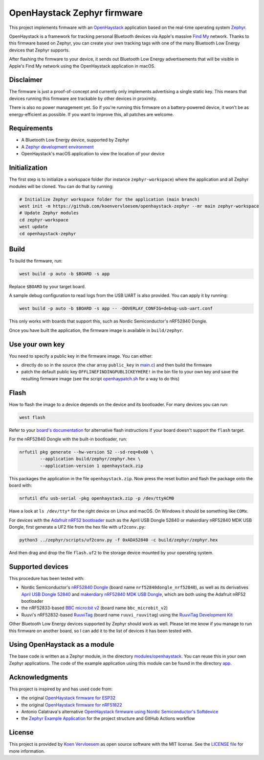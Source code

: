 OpenHaystack Zephyr firmware
############################

This project implements firmware with an `OpenHaystack <https://github.com/seemoo-lab/openhaystack>`_ application based on the real-time operating system `Zephyr <https://www.zephyrproject.org/>`_.

OpenHaystack is a framework for tracking personal Bluetooth devices via Apple's massive `Find My <https://developer.apple.com/find-my/>`_ network. Thanks to this firmware based on Zephyr, you can create your own tracking tags with one of the many Bluetooth Low Energy devices that Zephyr supports.

After flashing the firmware to your device, it sends out Bluetooth Low Energy advertisements that will be visible in Apple's Find My network using the OpenHaystack application in macOS.

Disclaimer
**********

The firmware is just a proof-of-concept and currently only implements advertising a single static key. This means that devices running this firmware are trackable by other devices in proximity.

There is also no power management yet. So if you're running this firmware on a battery-powered device, it won't be as energy-efficient as possible. If you want to improve this, all patches are welcome.

Requirements
************

* A Bluetooth Low Energy device, supported by Zephyr
* A `Zephyr development environment <https://docs.zephyrproject.org/latest/getting_started/index.html>`_
* OpenHaystack's macOS application to view the location of your device

Initialization
**************

The first step is to initialize a workspace folder (for instance ``zephyr-workspace``) where the application and all Zephyr modules will be cloned. You can do that by running:

.. code-block:: shell

  # Initialize Zephyr workspace folder for the application (main branch)
  west init -m https://github.com/koenvervloesem/openhaystack-zephyr --mr main zephyr-workspace
  # Update Zephyr modules
  cd zephyr-workspace
  west update
  cd openhaystack-zephyr

Build
*****

To build the firmware, run:

.. code-block:: shell

   west build -p auto -b $BOARD -s app

Replace ``$BOARD`` by your target board.

A sample debug configuration to read logs from the USB UART is also provided. You can apply it by running:

.. code-block:: shell

  west build -p auto -b $BOARD -s app -- -DOVERLAY_CONFIG=debug-usb-uart.conf

This only works with boards that support this, such as Nordic Semiconductor's nRF52840 Dongle.

Once you have built the application, the firmware image is available in ``build/zephyr``.

Use your own key
****************

You need to specify a public key in the firmware image. You can either:

* directly do so in the source (the char array ``public_key`` in `main.c <https://github.com/koenvervloesem/openhaystack-zephyr/blob/main/app/src/main.c>`_) and then build the firmware
* patch the default public key ``OFFLINEFINDINGPUBLICKEYHERE!`` in the bin file to your own key and save the resulting firmware image (see the script `openhaypatch.sh <https://github.com/koenvervloesem/openhaystack-zephyr/blob/main/openhaypatch.sh>`_ for a way to do this)

Flash
*****

How to flash the image to a device depends on the device and its bootloader. For many devices you can run:

.. code-block:: shell

   west flash

Refer to your `board's documentation <https://docs.zephyrproject.org/latest/boards/index.html>`_ for alternative flash instructions if your board doesn't support the ``flash`` target.

For the nRF52840 Dongle with the built-in bootloader, run:

.. code-block:: shell

  nrfutil pkg generate --hw-version 52 --sd-req=0x00 \
          --application build/zephyr/zephyr.hex \
          --application-version 1 openhaystack.zip

This packages the application in the file ``openhaystack.zip``. Now press the reset button and flash the package onto the board with:

.. code-block:: shell

  nrfutil dfu usb-serial -pkg openhaystack.zip -p /dev/ttyACM0

Have a look at ``ls /dev/tty*`` for the right device on Linux and macOS. On Windows it should be something like ``COMx``.

For devices with the `Adafruit nRF52 bootloader <https://github.com/adafruit/Adafruit_nRF52_Bootloader>`_ such as the April USB Dongle 52840 or makerdiary nRF52840 MDK USB Dongle, first generate a UF2 file from the hex file with ``uf2conv.py``:

.. code-block:: shell

  python3 ../zephyr/scripts/uf2conv.py -f 0xADA52840 -c build/zephyr/zephyr.hex

And then drag and drop the file ``flash.uf2`` to the storage device mounted by your operating system.

Supported devices
*****************

This procedure has been tested with:

* Nordic Semiconductor's `nRF52840 Dongle <https://docs.zephyrproject.org/latest/boards/arm/nrf52840dongle_nrf52840/doc/index.html>`_ (board name ``nrf52840dongle_nrf52840``), as well as its derivatives `April USB Dongle 52840 <https://wiki.aprbrother.com/en/BleUsbDongle.html#april-usb-dongle-52840>`_ and `makerdiary nRF52840 MDK USB Dongle <https://wiki.makerdiary.com/nrf52840-mdk-usb-dongle/>`_, which are both using the Adafruit nRF52 bootloader
* the nRF52833-based `BBC micro:bit v2 <https://docs.zephyrproject.org/latest/boards/arm/bbc_microbit_v2/doc/index.html>`_ (board name ``bbc_microbit_v2``)
* Ruuvi's nRF52832-based `RuuviTag <https://docs.zephyrproject.org/latest/boards/arm/ruuvi_ruuvitag/doc/index.html>`_ (board name ``ruuvi_ruuvitag``) using the `RuuviTag Development Kit <https://ruuvi.com/products/ruuvitag-development-kit/>`_

Other Bluetooth Low Energy devices supported by Zephyr should work as well. Please let me know if you manage to run this firmware on another board, so I can add it to the list of devices it has been tested with.

Using OpenHaystack as a module
******************************

The base code is written as a Zephyr module, in the directory `modules/openhaystack <https://github.com/koenvervloesem/openhaystack-zephyr/tree/main/modules/openhaystack>`_. You can reuse this in your own Zephyr applications. The code of the example application using this module can be found in the directory `app <https://github.com/koenvervloesem/openhaystack-zephyr/tree/main/app>`_.

Acknowledgments
***************

This project is inspired by and has used code from:

* the original `OpenHaystack firmware for ESP32 <https://github.com/seemoo-lab/openhaystack/tree/main/Firmware/ESP32>`_
* the original `OpenHaystack firmware for nRF51822 <https://github.com/seemoo-lab/openhaystack/tree/main/Firmware/Microbit_v1>`_
* Antonio Calatrava's alternative `OpenHaystack firmware using Nordic Semiconductor's Softdevice <https://github.com/acalatrava/openhaystack-firmware>`_
* the `Zephyr Example Application <https://github.com/zephyrproject-rtos/example-application>`_ for the project structure and GitHub Actions workflow

License
*******

This project is provided by `Koen Vervloesem <http://koen.vervloesem.eu>`_ as open source software with the MIT license. See the `LICENSE file <LICENSE>`_ for more information.
